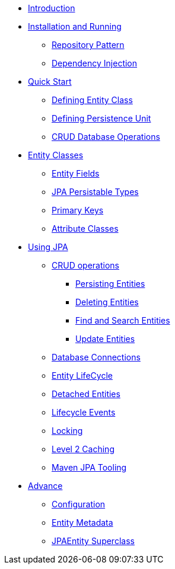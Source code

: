* xref:index.adoc[Introduction]
* xref:Install and running.adoc[Installation and Running]
** xref:Repository Pattern.adoc[Repository Pattern]
** xref:Dependency Injection.adoc[Dependency Injection]
//-
* xref:quickstart/Quick Start.adoc[Quick Start]
** xref:quickstart/Defining Entity Class.adoc[Defining Entity Class]
** xref:quickstart/Defining Persistence Unit.adoc[Defining Persistence Unit]
** xref:quickstart/CRUD Database Operations.adoc[CRUD Database Operations]
//-
* xref:entities/Entity Classes.adoc[Entity Classes]
** xref:entities/Entity Fields.adoc[Entity Fields]
** xref:entities/JPA Persistable Types.adoc[JPA Persistable Types]
** xref:entities/Primary Keys.adoc[Primary Keys]
** xref:entities/Attribute Converters.adoc[Attribute Classes]
//-
* xref:using/Using JPA.adoc[Using JPA]
** xref:using/crud/CRUD operations.adoc[CRUD operations]
*** xref:using/crud/Persisting Entities.adoc[Persisting Entities]
*** xref:using/crud/Deleting Entities.adoc[Deleting Entities]
*** xref:using/crud/Retrieving Entities.adoc[Find and Search Entities]
*** xref:using/crud/Update Entities.adoc[Update Entities]
** xref:using/Database Connections.adoc[Database Connections]
** xref:using/Entity LifeCycle.adoc[Entity LifeCycle]
** xref:using/Detached Entities.adoc[Detached Entities]
** xref:using/Lifecycle Events.adoc[Lifecycle Events]
** xref:using/Locking.adoc[Locking]
** xref:using/Level 2 Caching.adoc[Level 2 Caching]
** xref:using/Maven JPA Tooling.adoc[Maven JPA Tooling]
//-
* xref:advance/advance.adoc[Advance]
** xref:advance/configuration.adoc[Configuration]
** xref:advance/Entity Metadata.adoc[Entity Metadata]
** xref:advance/JPAEntity Superclass.adoc[JPAEntity Superclass]
